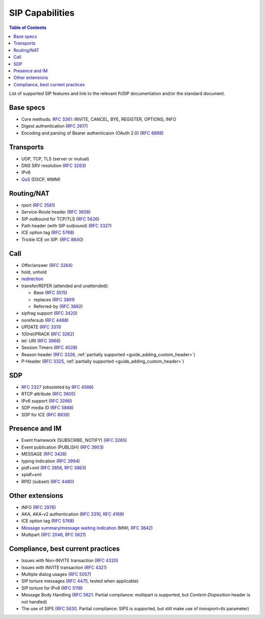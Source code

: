 SIP Capabilities
-----------------

.. contents:: Table of Contents
    :depth: 2

List of supported SIP features and link to the relevant PJSIP documentation and/or the standard document.


Base specs
~~~~~~~~~~~~~~~~~

- Core methods: :rfc:`3261`:
  INVITE, CANCEL, BYE, REGISTER, OPTIONS, INFO
- Digest authentication (:rfc:`2617`)
- Encoding and parsing of Bearer authenticaion (OAuth 2.0)
  (:rfc:`8898`)

Transports
~~~~~~~~~~~~~~
-  UDP, TCP, TLS (server or mutual)
-  DNS SRV resolution (`RFC  3263 <https://datatracker.ietf.org/doc/html/rfc3263>`__)
-  IPv6
-  `QoS <QoS>`__ (DSCP, WMM)

Routing/NAT
~~~~~~~~~~~~~~~
- rport (:rfc:`3581`)
- Service-Route header (:rfc:`3608`)
- SIP outbound for TCP/TLS (:rfc:`5626`)
- Path header (with SIP outbound) (:rfc:`3327`)
- ICE option tag (:rfc:`5768`)
- Trickle ICE on SIP: (:rfc:`8840`)


Call
~~~~~~~~~~~~~~~~
-  Offer/answer (:rfc:`3264`)
-  hold, unhold
-  `redirection <SIP_Redirection>`__
-  transfer/REFER (attended and unattended):

   -  Base (:rfc:`3515`)
   -  replaces (:rfc:`3891`)
   -  Referred-by (:rfc:`3892`)

-  sipfrag support (:rfc:`3420`)
-  norefersub (:rfc:`4488`)
-  UPDATE (:rfc:`3311`)
-  100rel/PRACK (:rfc:`3262`)
-  tel: URI (:rfc:`3966`)
-  Session Timers (:rfc:`4028`)
-  Reason header (:rfc:`3326`,
   :ref:`partially supported <guide_adding_custom_header>`)
-  P-Header (:rfc:`3325`,
   :ref:`partially supported <guide_adding_custom_header>`)

SDP
~~~~~~~~~~~~~
- :rfc:`2327` (obsoleted by
  :rfc:`4566`)
- RTCP attribute (:rfc:`3605`)
- IPv6 support (:rfc:`3266`)
- SDP media ID (:rfc:`5888`)
- SDP for ICE (:rfc:`8839`)

   
Presence and IM
~~~~~~~~~~~~~~~~~~~~~
-  Event framework (SUBSCRIBE, NOTIFY) (:rfc:`3265`)
-  Event publication (PUBLISH) (:rfc:`3903`)
-  MESSAGE (:rfc:`3428`)
-  typing indication (:rfc:`3994`)
-  pidf+xml (:rfc:`3856`, 
   :rfc:`3863`)
-  xpidf+xml 
-  RPID (subset) (:rfc:`4480`)


Other extensions
~~~~~~~~~~~~~~~~~~~~~~~~
-  INFO (:rfc:`2976`)
-  AKA, AKA-v2 authentication (:rfc:`3310`, 
   :rfc:`4169`)
-  ICE option tag (:rfc:`5768`)
-  `Message summary/message waiting indication <https://github.com/pjsip/pjproject/issues/982>`__ 
   (MWI, :rfc:`3842`)
-  Multipart (:rfc:`2046`, 
   :rfc:`5621`)


Compliance, best current practices
~~~~~~~~~~~~~~~~~~~~~~~~~~~~~~~~~~~~
-  Issues with Non-INVITE transaction (:rfc:`4320`)
-  Issues with INVITE transaction (:rfc:`4321`)
-  Multiple dialog usages (:rfc:`5057`)
-  SIP torture messages (:rfc:`4475`, tested when
   applicable)
-  SIP torture for IPv6 (:rfc:`5118`)
-  Message Body Handling (:rfc:`5621`. 
   Partial compliance: multipart is supported, but *Content-Disposition* header is not
   handled)
-  The use of SIPS (:rfc:`5630`. 
   Partial compliance: SIPS is supported, but still make use of *transport=tls*
   parameter)
